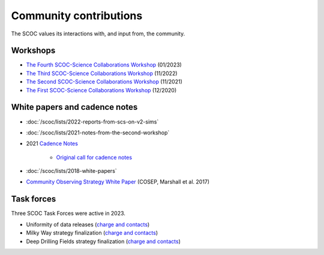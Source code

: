 .. Review the README on instructions to contribute.
.. Review the style guide to keep a consistent approach to the documentation.
.. Static objects, such as figures, should be stored in the _static directory. Review the _static/README on instructions to contribute.
.. Do not remove the comments that describe each section. They are included to provide guidance to contributors.
.. Do not remove other content provided in the templates, such as a section. Instead, comment out the content and include comments to explain the situation. For example:
    - If a section within the template is not needed, comment out the section title and label reference. Do not delete the expected section title, reference or related comments provided from the template.
    - If a file cannot include a title (surrounded by ampersands (#)), comment out the title from the template and include a comment explaining why this is implemented (in addition to applying the ``title`` directive).

.. This is the label that can be used for cross referencing this file.
.. Recommended title label format is "Directory Name"-"Title Name" -- Spaces should be replaced by hyphens.
.. _SCOC-Community:
.. Each section should include a label for cross referencing to a given area.
.. Recommended format for all labels is "Title Name"-"Section Name" -- Spaces should be replaced by hyphens.
.. To reference a label that isn't associated with an reST object such as a title or figure, you must include the link and explicit title using the syntax :ref:`link text <label-name>`.
.. A warning will alert you of identical labels during the linkcheck process.

#######################
Community contributions
#######################

The SCOC values its interactions with, and input from, the community.

.. _SCOC-Community-Workshops:

Workshops
=========

* `The Fourth SCOC-Science Collaborations Workshop <https://project.lsst.org/meetings/scoc-sc-workshop4/home>`_ (01/2023)

* `The Third SCOC-Science Collaborations Workshop <https://project.lsst.org/meetings/scoc-sc-workshop3/home>`_ (11/2022)

* `The Second SCOC-Science Collaborations Workshop <https://project.lsst.org/meetings/scoc-sc-workshop2/home>`_ (11/2021)

* `The First SCOC-Science Collaborations Workshop <https://project.lsst.org/meetings/scoc-sc-workshop/about>`_ (12/2020)


.. _SCOC-Community-White-Papers:

White papers and cadence notes
==============================

* :doc:`/scoc/lists/2022-reports-from-scs-on-v2-sims`

* :doc:`/scoc/lists/2021-notes-from-the-second-workshop`

* 2021 `Cadence Notes <https://www.lsst.org/content/survey-cadence-notes-2021>`_

   * `Original call for cadence notes <https://docushare.lsst.org/docushare/dsweb/Get/Document-36755>`_

* :doc:`/scoc/lists/2018-white-papers`

* `Community Observing Strategy White Paper <https://github.com/LSSTScienceCollaborations/ObservingStrategy>`_ (COSEP, Marshall et al. 2017) 


.. _SCOC-Community-Task-Forces:

Task forces
===========

Three SCOC Task Forces were active in 2023.

* Uniformity of data releases (`charge and contacts <https://docs.google.com/document/d/1lBctAbIqhVz3Afr8_HLwLgL7yJyXIAXoT2ra_GmBWM4/edit?usp=sharing>`_)
* Milky Way strategy finalization (`charge and contacts <https://docs.google.com/document/d/1p3FeCGi2K_XTEQHRao_GS5Wett9L9JCENvD8qLqZ3dY/edit?usp=sharing>`_)
* Deep Drilling Fields strategy finalization (`charge and contacts <https://docs.google.com/document/d/14_yHmpsLpM0eRuphk_EEWXiOHYsfnW0Qp35K0ZGGwqk/edit?usp=sharing>`_)
